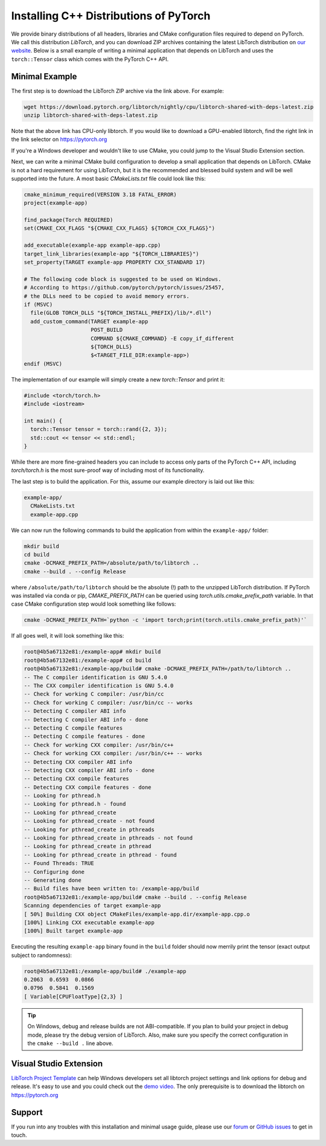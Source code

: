 Installing C++ Distributions of PyTorch
=======================================

We provide binary distributions of all headers, libraries and CMake
configuration files required to depend on PyTorch. We call this distribution
*LibTorch*, and you can download ZIP archives containing the latest LibTorch
distribution on `our website <https://pytorch.org/get-started/locally/>`_. Below
is a small example of writing a minimal application that depends on LibTorch
and uses the ``torch::Tensor`` class which comes with the PyTorch C++ API.

Minimal Example
---------------

The first step is to download the LibTorch ZIP archive via the link above. For
example:

.. code-block:: sh

  wget https://download.pytorch.org/libtorch/nightly/cpu/libtorch-shared-with-deps-latest.zip
  unzip libtorch-shared-with-deps-latest.zip

Note that the above link has CPU-only libtorch. If you would like to download a GPU-enabled
libtorch, find the right link in the link selector on https://pytorch.org

If you're a Windows developer and wouldn't like to use CMake, you could jump to the Visual Studio
Extension section.

Next, we can write a minimal CMake build configuration to develop a small
application that depends on LibTorch. CMake is not a hard requirement for using
LibTorch, but it is the recommended and blessed build system and will be well
supported into the future. A most basic `CMakeLists.txt` file could look like
this:

.. code-block:: cmake

  cmake_minimum_required(VERSION 3.18 FATAL_ERROR)
  project(example-app)

  find_package(Torch REQUIRED)
  set(CMAKE_CXX_FLAGS "${CMAKE_CXX_FLAGS} ${TORCH_CXX_FLAGS}")

  add_executable(example-app example-app.cpp)
  target_link_libraries(example-app "${TORCH_LIBRARIES}")
  set_property(TARGET example-app PROPERTY CXX_STANDARD 17)

  # The following code block is suggested to be used on Windows.
  # According to https://github.com/pytorch/pytorch/issues/25457,
  # the DLLs need to be copied to avoid memory errors.
  if (MSVC)
    file(GLOB TORCH_DLLS "${TORCH_INSTALL_PREFIX}/lib/*.dll")
    add_custom_command(TARGET example-app
                       POST_BUILD
                       COMMAND ${CMAKE_COMMAND} -E copy_if_different
                       ${TORCH_DLLS}
                       $<TARGET_FILE_DIR:example-app>)
  endif (MSVC)

The implementation of our example will simply create a new `torch::Tensor` and
print it:

.. code-block:: cpp

  #include <torch/torch.h>
  #include <iostream>

  int main() {
    torch::Tensor tensor = torch::rand({2, 3});
    std::cout << tensor << std::endl;
  }

While there are more fine-grained headers you can include to access only parts
of the PyTorch C++ API, including `torch/torch.h` is the most sure-proof way of
including most of its functionality.

The last step is to build the application. For this, assume our example
directory is laid out like this:

.. code-block:: sh

  example-app/
    CMakeLists.txt
    example-app.cpp

We can now run the following commands to build the application from within the
``example-app/`` folder:

.. code-block:: sh

  mkdir build
  cd build
  cmake -DCMAKE_PREFIX_PATH=/absolute/path/to/libtorch ..
  cmake --build . --config Release

where ``/absolute/path/to/libtorch`` should be the absolute (!) path to the unzipped LibTorch
distribution. If PyTorch was installed via conda or pip, `CMAKE_PREFIX_PATH` can be queried
using `torch.utils.cmake_prefix_path` variable. In that case CMake configuration step would look something like follows:

.. code-block:: sh

  cmake -DCMAKE_PREFIX_PATH=`python -c 'import torch;print(torch.utils.cmake_prefix_path)'`

If all goes well, it will look something like this:

.. code-block:: sh

  root@4b5a67132e81:/example-app# mkdir build
  root@4b5a67132e81:/example-app# cd build
  root@4b5a67132e81:/example-app/build# cmake -DCMAKE_PREFIX_PATH=/path/to/libtorch ..
  -- The C compiler identification is GNU 5.4.0
  -- The CXX compiler identification is GNU 5.4.0
  -- Check for working C compiler: /usr/bin/cc
  -- Check for working C compiler: /usr/bin/cc -- works
  -- Detecting C compiler ABI info
  -- Detecting C compiler ABI info - done
  -- Detecting C compile features
  -- Detecting C compile features - done
  -- Check for working CXX compiler: /usr/bin/c++
  -- Check for working CXX compiler: /usr/bin/c++ -- works
  -- Detecting CXX compiler ABI info
  -- Detecting CXX compiler ABI info - done
  -- Detecting CXX compile features
  -- Detecting CXX compile features - done
  -- Looking for pthread.h
  -- Looking for pthread.h - found
  -- Looking for pthread_create
  -- Looking for pthread_create - not found
  -- Looking for pthread_create in pthreads
  -- Looking for pthread_create in pthreads - not found
  -- Looking for pthread_create in pthread
  -- Looking for pthread_create in pthread - found
  -- Found Threads: TRUE
  -- Configuring done
  -- Generating done
  -- Build files have been written to: /example-app/build
  root@4b5a67132e81:/example-app/build# cmake --build . --config Release
  Scanning dependencies of target example-app
  [ 50%] Building CXX object CMakeFiles/example-app.dir/example-app.cpp.o
  [100%] Linking CXX executable example-app
  [100%] Built target example-app

Executing the resulting ``example-app`` binary found in the ``build`` folder
should now merrily print the tensor (exact output subject to randomness):

.. code-block:: sh

  root@4b5a67132e81:/example-app/build# ./example-app
  0.2063  0.6593  0.0866
  0.0796  0.5841  0.1569
  [ Variable[CPUFloatType]{2,3} ]

.. tip::
  On Windows, debug and release builds are not ABI-compatible. If you plan to
  build your project in debug mode, please try the debug version of LibTorch.
  Also, make sure you specify the correct configuration in the ``cmake --build .``
  line above.

Visual Studio Extension
-----------------------

`LibTorch Project Template <https://marketplace.visualstudio.com/items?itemName=YiZhang.LibTorch001>`_ can help Windows developers
set all libtorch project settings and link options for debug and release.
It's easy to use and you could check out the `demo video <https://ossci-windows.s3.us-east-1.amazonaws.com/vsextension/demo.mp4>`_.
The only prerequisite is to download the libtorch on https://pytorch.org

Support
-------

If you run into any troubles with this installation and minimal usage guide,
please use our `forum <https://discuss.pytorch.org/>`_ or `GitHub issues
<https://github.com/pytorch/pytorch/issues>`_ to get in touch.
